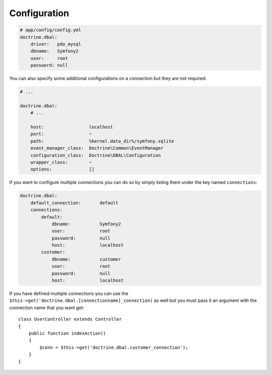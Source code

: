 .. index::
   single: Configuration; Doctrine DBAL
   single: Doctrine; DBAL configuration

Configuration
=============

.. code-block:: yaml

    # app/config/config.yml
    doctrine.dbal:
        driver:   pdo_mysql
        dbname:   Symfony2
        user:     root
        password: null

You can also specify some additional configurations on a connection but they
are not required:

.. code-block:: yaml

    # ...

    doctrine.dbal:
        # ...

        host:                 localhost
        port:                 ~
        path:                 %kernel.data_dir%/symfony.sqlite
        event_manager_class:  Doctrine\Common\EventManager
        configuration_class:  Doctrine\DBAL\Configuration
        wrapper_class:        ~
        options:              []

If you want to configure multiple connections you can do so by simply listing
them under the key named ``connections``:

.. code-block:: yaml

    doctrine.dbal:
        default_connection:       default
        connections:
            default:
                dbname:           Symfony2
                user:             root
                password:         null
                host:             localhost
            customer:
                dbname:           customer
                user:             root
                password:         null
                host:             localhost

If you have defined multiple connections you can use the
``$this->get('doctrine.dbal.[connectionname]_connection)``
as well but you must pass it an argument with the
connection name that you want get::

    class UserController extends Controller
    {
        public function indexAction()
        {
            $conn = $this->get('doctrine.dbal.customer_connection');
        }
    }